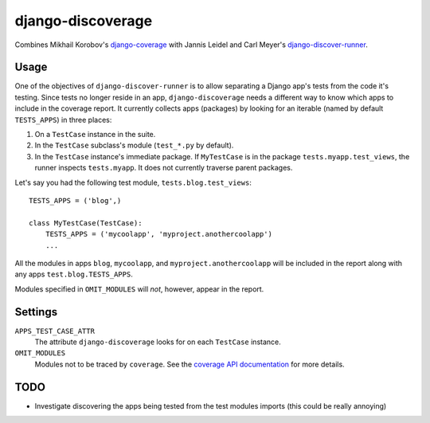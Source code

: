 django-discoverage
==================

Combines Mikhail Korobov's `django-coverage
<https://bitbucket.org/kmike/django-coverage/>`_ with Jannis Leidel and Carl
Meyer's `django-discover-runner
<https://github.com/jezdez/django-discover-runner>`_.

Usage
-----

One of the objectives of ``django-discover-runner`` is to allow separating a
Django app's tests from the code it's testing. Since tests no longer reside in
an app, ``django-discoverage`` needs a different way to know which apps to
include in the coverage report. It currently collects apps (packages) by looking
for an iterable (named by default ``TESTS_APPS``) in three places:

1. On a ``TestCase`` instance in the suite.
2. In the ``TestCase`` subclass's module (``test_*.py`` by default).
3. In the ``TestCase`` instance's immediate package. If ``MyTestCase`` is in the
   package ``tests.myapp.test_views``, the runner inspects ``tests.myapp``. It does
   not currently traverse parent packages.

Let's say you had the following test module, ``tests.blog.test_views``::

    TESTS_APPS = ('blog',)

    class MyTestCase(TestCase):
        TESTS_APPS = ('mycoolapp', 'myproject.anothercoolapp')
        ...

All the modules in apps ``blog``, ``mycoolapp``, and
``myproject.anothercoolapp`` will be included in the report along with any apps
``test.blog.TESTS_APPS``.

Modules specified in ``OMIT_MODULES`` will *not*, however, appear in the report.

Settings
--------

``APPS_TEST_CASE_ATTR``
  The attribute ``django-discoverage`` looks for on each ``TestCase`` instance.

``OMIT_MODULES``
  Modules not to be traced by ``coverage``. See the `coverage API
  documentation
  <http://nedbatchelder.com/code/coverage/api.html#coverage.coverage>`_ for more
  details.

TODO
----

* Investigate discovering the apps being tested from the test modules imports
  (this could be really annoying)
